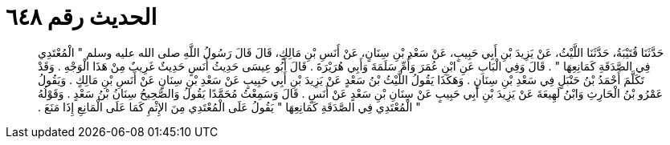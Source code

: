 
= الحديث رقم ٦٤٨

[quote.hadith]
حَدَّثَنَا قُتَيْبَةُ، حَدَّثَنَا اللَّيْثُ، عَنْ يَزِيدَ بْنِ أَبِي حَبِيبٍ، عَنْ سَعْدِ بْنِ سِنَانٍ، عَنْ أَنَسِ بْنِ مَالِكٍ، قَالَ قَالَ رَسُولُ اللَّهِ صلى الله عليه وسلم ‏"‏ الْمُعْتَدِي فِي الصَّدَقَةِ كَمَانِعِهَا ‏"‏ ‏.‏ قَالَ وَفِي الْبَابِ عَنِ ابْنِ عُمَرَ وَأُمِّ سَلَمَةَ وَأَبِي هُرَيْرَةَ ‏.‏ قَالَ أَبُو عِيسَى حَدِيثُ أَنَسٍ حَدِيثٌ غَرِيبٌ مِنْ هَذَا الْوَجْهِ ‏.‏ وَقَدْ تَكَلَّمَ أَحْمَدُ بْنُ حَنْبَلٍ فِي سَعْدِ بْنِ سِنَانٍ ‏.‏ وَهَكَذَا يَقُولُ اللَّيْثُ بْنُ سَعْدٍ عَنْ يَزِيدَ بْنِ أَبِي حَبِيبٍ عَنْ سَعْدِ بْنِ سِنَانٍ عَنْ أَنَسِ بْنِ مَالِكٍ ‏.‏ وَيَقُولُ عَمْرُو بْنُ الْحَارِثِ وَابْنُ لَهِيعَةَ عَنْ يَزِيدَ بْنِ أَبِي حَبِيبٍ عَنْ سِنَانِ بْنِ سَعْدٍ عَنْ أَنَسٍ ‏.‏ قَالَ وَسَمِعْتُ مُحَمَّدًا يَقُولُ وَالصَّحِيحُ سِنَانُ بْنُ سَعْدٍ ‏.‏ وَقَوْلُهُ ‏"‏ الْمُعْتَدِي فِي الصَّدَقَةِ كَمَانِعِهَا ‏"‏ يَقُولُ عَلَى الْمُعْتَدِي مِنَ الإِثْمِ كَمَا عَلَى الْمَانِعِ إِذَا مَنَعَ ‏.‏